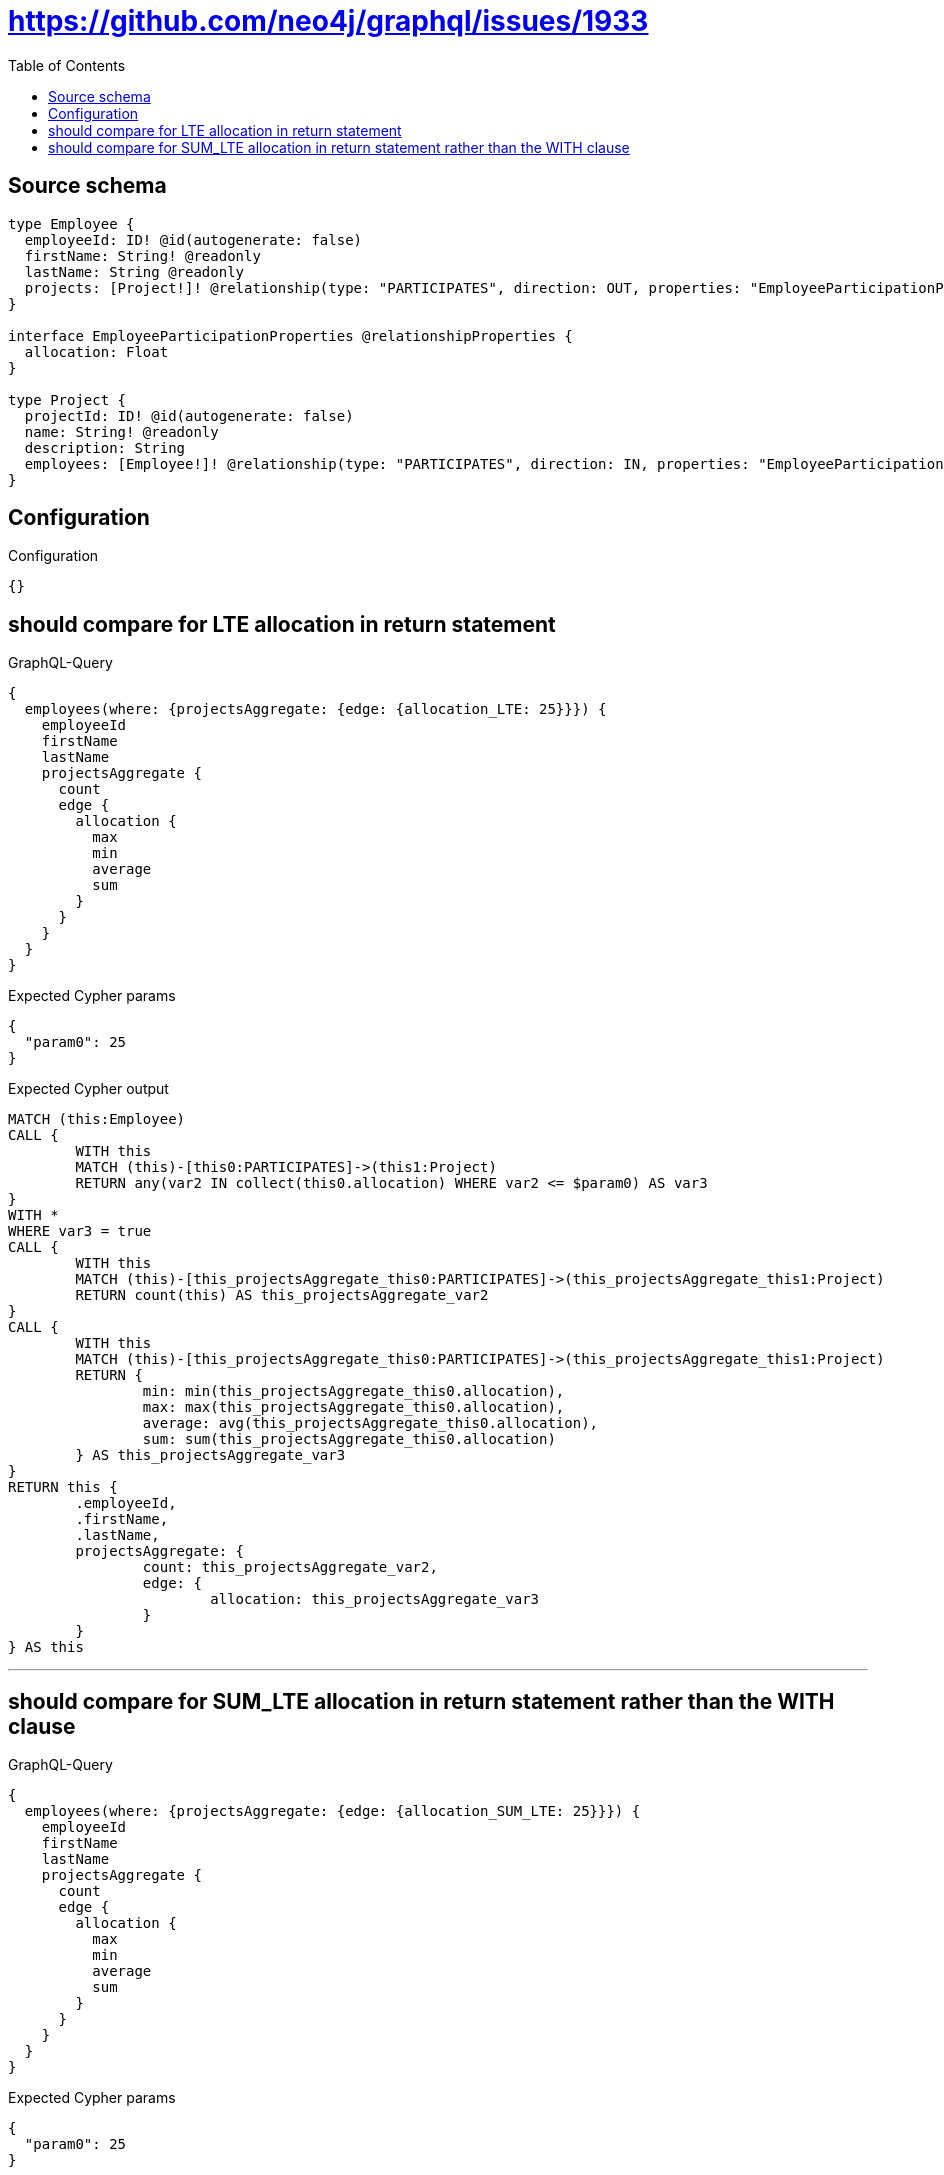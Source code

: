 :toc:

= https://github.com/neo4j/graphql/issues/1933

== Source schema

[source,graphql,schema=true]
----
type Employee {
  employeeId: ID! @id(autogenerate: false)
  firstName: String! @readonly
  lastName: String @readonly
  projects: [Project!]! @relationship(type: "PARTICIPATES", direction: OUT, properties: "EmployeeParticipationProperties")
}

interface EmployeeParticipationProperties @relationshipProperties {
  allocation: Float
}

type Project {
  projectId: ID! @id(autogenerate: false)
  name: String! @readonly
  description: String
  employees: [Employee!]! @relationship(type: "PARTICIPATES", direction: IN, properties: "EmployeeParticipationProperties")
}
----

== Configuration

.Configuration
[source,json,schema-config=true]
----
{}
----
== should compare for LTE allocation in return statement

.GraphQL-Query
[source,graphql]
----
{
  employees(where: {projectsAggregate: {edge: {allocation_LTE: 25}}}) {
    employeeId
    firstName
    lastName
    projectsAggregate {
      count
      edge {
        allocation {
          max
          min
          average
          sum
        }
      }
    }
  }
}
----

.Expected Cypher params
[source,json]
----
{
  "param0": 25
}
----

.Expected Cypher output
[source,cypher]
----
MATCH (this:Employee)
CALL {
	WITH this
	MATCH (this)-[this0:PARTICIPATES]->(this1:Project)
	RETURN any(var2 IN collect(this0.allocation) WHERE var2 <= $param0) AS var3
}
WITH *
WHERE var3 = true
CALL {
	WITH this
	MATCH (this)-[this_projectsAggregate_this0:PARTICIPATES]->(this_projectsAggregate_this1:Project)
	RETURN count(this) AS this_projectsAggregate_var2
}
CALL {
	WITH this
	MATCH (this)-[this_projectsAggregate_this0:PARTICIPATES]->(this_projectsAggregate_this1:Project)
	RETURN {
		min: min(this_projectsAggregate_this0.allocation),
		max: max(this_projectsAggregate_this0.allocation),
		average: avg(this_projectsAggregate_this0.allocation),
		sum: sum(this_projectsAggregate_this0.allocation)
	} AS this_projectsAggregate_var3
}
RETURN this {
	.employeeId,
	.firstName,
	.lastName,
	projectsAggregate: {
		count: this_projectsAggregate_var2,
		edge: {
			allocation: this_projectsAggregate_var3
		}
	}
} AS this
----

'''

== should compare for SUM_LTE allocation in return statement rather than the WITH clause

.GraphQL-Query
[source,graphql]
----
{
  employees(where: {projectsAggregate: {edge: {allocation_SUM_LTE: 25}}}) {
    employeeId
    firstName
    lastName
    projectsAggregate {
      count
      edge {
        allocation {
          max
          min
          average
          sum
        }
      }
    }
  }
}
----

.Expected Cypher params
[source,json]
----
{
  "param0": 25
}
----

.Expected Cypher output
[source,cypher]
----
MATCH (this:Employee)
CALL {
	WITH this
	MATCH (this)-[this0:PARTICIPATES]->(this1:Project)
	RETURN sum(this0.allocation) <= $param0 AS var2
}
WITH *
WHERE var2 = true
CALL {
	WITH this
	MATCH (this)-[this_projectsAggregate_this0:PARTICIPATES]->(this_projectsAggregate_this1:Project)
	RETURN count(this) AS this_projectsAggregate_var2
}
CALL {
	WITH this
	MATCH (this)-[this_projectsAggregate_this0:PARTICIPATES]->(this_projectsAggregate_this1:Project)
	RETURN {
		min: min(this_projectsAggregate_this0.allocation),
		max: max(this_projectsAggregate_this0.allocation),
		average: avg(this_projectsAggregate_this0.allocation),
		sum: sum(this_projectsAggregate_this0.allocation)
	} AS this_projectsAggregate_var3
}
RETURN this {
	.employeeId,
	.firstName,
	.lastName,
	projectsAggregate: {
		count: this_projectsAggregate_var2,
		edge: {
			allocation: this_projectsAggregate_var3
		}
	}
} AS this
----

'''

